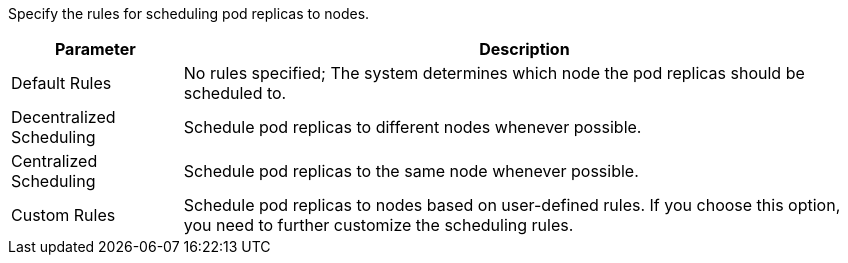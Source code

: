 // :ks_include_id: 5c07b382dc7041a6b8d89f45dadfad06
Specify the rules for scheduling pod replicas to nodes.

[%header,cols="1a,4a"]
|===
|Parameter |Description

|Default Rules
|No rules specified; The system determines which node the pod replicas should be scheduled to.

|Decentralized Scheduling
|Schedule pod replicas to different nodes whenever possible.

|Centralized Scheduling
|Schedule pod replicas to the same node whenever possible.

|Custom Rules
|Schedule pod replicas to nodes based on user-defined rules. If you choose this option, you need to further customize the scheduling rules.
|===